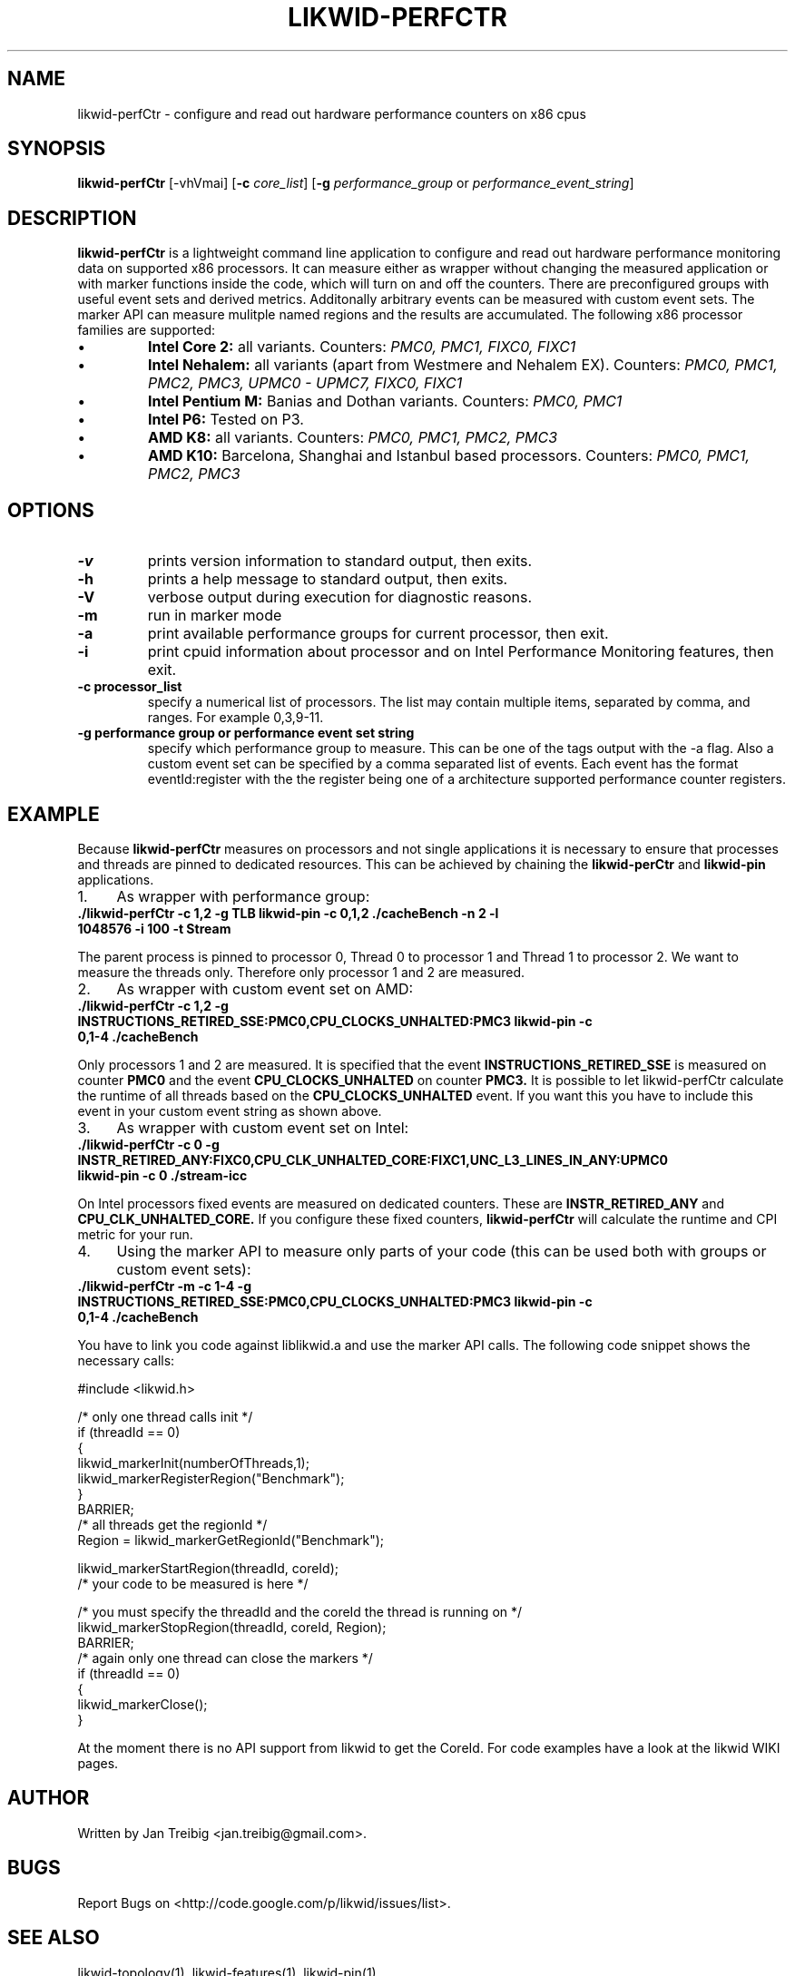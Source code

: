 .TH LIKWID-PERFCTR 1 <DATE> likwid\-<VERSION>
.SH NAME
likwid-perfCtr \- configure and read out hardware performance counters on x86 cpus
.SH SYNOPSIS
.B likwid-perfCtr 
.RB [\-vhVmai]
.RB [ \-c
.IR core_list ]
.RB [ \-g
.IR performance_group
or
.IR performance_event_string ]
.SH DESCRIPTION
.B likwid-perfCtr
is a lightweight command line application to configure and read out hardware performance monitoring data
on supported x86 processors. It can measure either as wrapper without changing the measured application
or with marker functions inside the code, which will turn on and off the counters. There are preconfigured
groups with useful event sets and derived metrics. Additonally arbitrary events can be measured with
custom event sets. The marker API can measure mulitple named regions and the results are accumulated.
The following x86 processor families are supported:
.IP \[bu] 
.B Intel Core 2:
all variants. Counters:
.I PMC0, PMC1, FIXC0, FIXC1
.IP \[bu] 
.B Intel Nehalem:
all variants (apart from Westmere and Nehalem EX). Counters:
.I PMC0, PMC1, PMC2, PMC3, UPMC0 - UPMC7, FIXC0, FIXC1
.IP \[bu] 
.B Intel Pentium M:
Banias and Dothan variants. Counters:
.I PMC0, PMC1
.IP \[bu] 
.B Intel P6:
Tested on P3.
.IP \[bu] 
.B AMD K8:
all variants. Counters:
.I PMC0, PMC1, PMC2, PMC3
.IP \[bu] 
.B AMD K10:
Barcelona, Shanghai and Istanbul based processors. Counters:
.I PMC0, PMC1, PMC2, PMC3

.SH OPTIONS
.TP
.B \-\^v
prints version information to standard output, then exits.
.TP
.B \-\^h
prints a help message to standard output, then exits.
.TP
.B \-\^V
verbose output during execution for diagnostic reasons.
.TP
.B \-\^m
run in marker mode
.TP
.B \-\^a
print available performance groups for current processor, then exit.
.TP
.B \-\^i
print cpuid information about processor and on Intel Performance Monitoring features, then exit.
.TP
.B \-\^c " processor_list"
specify a numerical list of processors. The list may contain multiple 
items, separated by comma, and ranges. For example 0,3,9-11.
.TP
.B \-\^g " performance group or performance event set string"
specify which performance group to measure. This can be one of the tags output with the -a flag.
Also a custom event set can be specified by a comma separated list of events. Each event has the format
eventId:register with the the register being one of a architecture supported performance counter registers.

.SH EXAMPLE
Because 
.B likwid-perfCtr
measures on processors and not single applications it is necessary to ensure
that processes and threads are pinned to dedicated resources. This can be achieved by chaining the 
.B likwid-perCtr
and 
.B likwid-pin
applications.
.IP 1. 4
As wrapper with performance group:
.TP
.B ./likwid-perfCtr  -c 1,2  -g TLB   likwid-pin -c 0,1,2 ./cacheBench -n 2 -l 1048576 -i 100 -t Stream
.PP
The parent process is pinned to processor 0, Thread 0 to processor 1 and Thread 1 to processor 2.
We want to measure the threads only. Therefore only processor 1 and 2 are measured.
.IP 2. 4
As wrapper with custom event set on AMD:
.TP
.B ./likwid-perfCtr  -c 1,2  -g INSTRUCTIONS_RETIRED_SSE:PMC0,CPU_CLOCKS_UNHALTED:PMC3   likwid-pin -c 0,1-4 ./cacheBench
.PP
Only processors 1 and 2 are measured. It is specified that the event
.B INSTRUCTIONS_RETIRED_SSE
is measured on counter
.B PMC0
and the event
.B CPU_CLOCKS_UNHALTED
on counter
.B PMC3.
It is possible to let likwid-perfCtr calculate the runtime of all threads based on the
.B CPU_CLOCKS_UNHALTED
event. If you want this you have to include this event in your custom event string as shown above.

.IP 3. 4
As wrapper with custom event set on Intel:
.TP
.B ./likwid-perfCtr  -c 0  -g INSTR_RETIRED_ANY:FIXC0,CPU_CLK_UNHALTED_CORE:FIXC1,UNC_L3_LINES_IN_ANY:UPMC0   likwid-pin -c 0  ./stream-icc
.PP
On Intel processors fixed events are measured on dedicated counters. These are
.B INSTR_RETIRED_ANY
and
.B CPU_CLK_UNHALTED_CORE.
If you configure these fixed counters, 
.B likwid-perfCtr
will calculate the runtime and CPI metric for your run.

.IP 4. 4
Using the marker API to measure only parts of your code (this can be used both with groups or custom event sets):
.TP
.B ./likwid-perfCtr -m -c 1-4  -g INSTRUCTIONS_RETIRED_SSE:PMC0,CPU_CLOCKS_UNHALTED:PMC3   likwid-pin -c 0,1-4 ./cacheBench
.PP
You have to link you code against liblikwid.a and use the marker API calls.
The following code snippet shows the necessary calls:

.nf
#include <likwid.h>

/* only one thread calls init */
     if (threadId == 0)
     {
         likwid_markerInit(numberOfThreads,1);
         likwid_markerRegisterRegion("Benchmark");
     }
     BARRIER;
     /* all threads get the regionId */
     Region = likwid_markerGetRegionId("Benchmark");

     likwid_markerStartRegion(threadId, coreId);
     /* your code to be measured is here */

     /* you must specify the threadId and the coreId the thread is running on */
     likwid_markerStopRegion(threadId, coreId, Region);
     BARRIER;
     /* again only one thread can close the markers */
     if (threadId == 0)
     {
         likwid_markerClose();
     }
.fi

At the moment there is no API support from likwid to get the CoreId. For code examples 
have a look at the likwid WIKI pages.

.SH AUTHOR
Written by Jan Treibig <jan.treibig@gmail.com>.
.SH BUGS
Report Bugs on <http://code.google.com/p/likwid/issues/list>.
.SH SEE ALSO
likwid-topology(1), likwid-features(1), likwid-pin(1)

